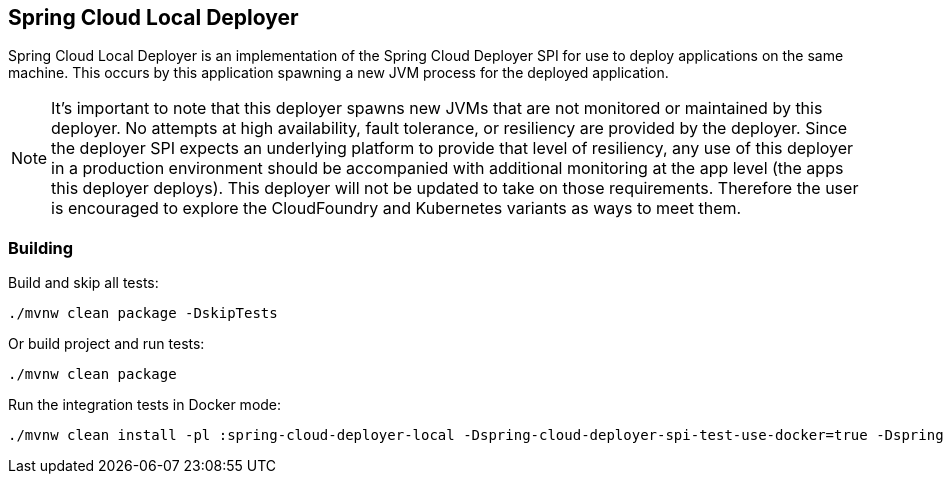 == Spring Cloud Local Deployer

Spring Cloud Local Deployer is an implementation of the Spring Cloud Deployer SPI for use
to deploy applications on the same machine.  This occurs by this application spawning a
new JVM process for the deployed application.

NOTE:  It's important to note that this deployer spawns new JVMs that are not monitored
or maintained by this deployer.  No attempts at high availability, fault tolerance, or
resiliency are provided by the deployer.  Since the deployer SPI expects an underlying
platform to provide that level of resiliency, any use of this deployer in a production
environment should be accompanied with additional monitoring at the app level (the apps
this deployer deploys).  This deployer will not be updated to take on those requirements.
Therefore the user is encouraged to explore the CloudFoundry and Kubernetes variants as
ways to meet them.

=== Building

Build and skip all tests:

[source,shell]
----
./mvnw clean package -DskipTests
----

Or build project and run tests:

[source,shell]
----
./mvnw clean package
----

Run the integration tests in Docker mode:

[source,shell]
----
./mvnw clean install -pl :spring-cloud-deployer-local -Dspring-cloud-deployer-spi-test-use-docker=true -Dspring.cloud.deployer.local.hostname=localhost
----
